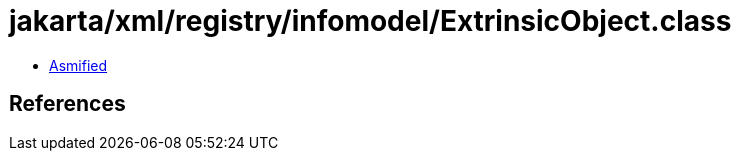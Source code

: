 = jakarta/xml/registry/infomodel/ExtrinsicObject.class

 - link:ExtrinsicObject-asmified.java[Asmified]

== References

